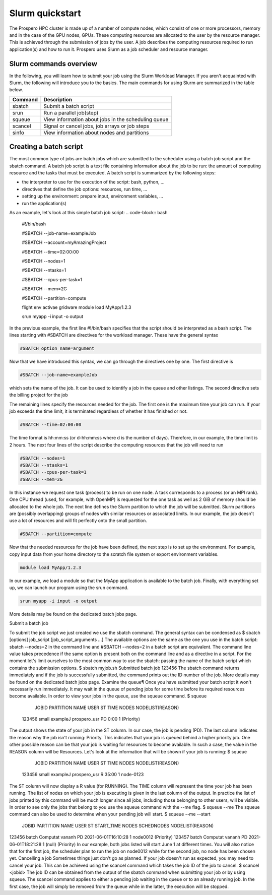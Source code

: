 =====
Slurm quickstart
=====

The Prospero HPC cluster is made up of a number of compute nodes, which consist of one or more processors, memory and in the case of the GPU nodes, GPUs. 
These computing resources are allocated to the user by the resource manager. This is achieved through the submission of jobs by the user. A job describes the computing resources required to run application(s) and how to run it. 
Prospero uses Slurm as a job scheduler and resource manager.

Slurm commands overview
=======================

In the following, you will learn how to submit your job using the Slurm Workload Manager. If you aren't acquainted with Slurm, the following will introduce you to the basics. 
The main commands for using Slurm are summarized in the table below.

=======     ===========
Command	    Description
=======     ===========
sbatch	    Submit a batch script
srun	    Run a parallel job(step)
squeue	    View information about jobs in the scheduling queue
scancel	    Signal or cancel jobs, job arrays or job steps
sinfo	    View information about nodes and partitions
=======     ===========

Creating a batch script
=======================
The most common type of jobs are batch jobs which are submitted to the scheduler using a batch job script and the sbatch command.
A batch job script is a text file containing information about the job to be run: the amount of computing resource and the tasks that must be executed.
A batch script is summarized by the following steps:

*	the interpreter to use for the execution of the script: bash, python, ...
*	directives that define the job options: resources, run time, ...
*	setting up the environment: prepare input, environment variables, ...
*	run the application(s)

As an example, let's look at this simple batch job script:
.. code-block:: bash

    #!/bin/bash

    #SBATCH --job-name=exampleJob

    #SBATCH --account=myAmazingProject

    #SBATCH --time=02:00:00

    #SBATCH --nodes=1

    #SBATCH --ntasks=1

    #SBATCH --cpus-per-task=1

    #SBATCH --mem=2G

    #SBATCH --partition=compute

    flight env activae gridware
    module load MyApp/1.2.3

    srun myapp -i input -o output


In the previous example, the first line #!/bin/bash specifies that the script should be interpreted as a bash script.
The lines starting with #SBATCH are directives for the workload manager. These have the general syntax

.. code-block:: bash

    #SBATCH option_name=argument

Now that we have introduced this syntax, we can go through the directives one by one. The first directive is

.. code-block:: bash

    #SBATCH --job-name=exampleJob

which sets the name of the job. It can be used to identify a job in the queue and other listings. The second directive sets the billing project for the job

The remaining lines specify the resources needed for the job. The first one is the maximum time your job can run. If your job exceeds the time limit, it is terminated regardless of whether it has finished or not.

.. code-block:: bash

    #SBATCH --time=02:00:00

The time format is hh:mm:ss (or d-hh:mm:ss where d is the number of days). Therefore, in our example, the time limit is 2 hours.
The next four lines of the script describe the computing resources that the job will need to run

.. code-block:: bash

    #SBATCH --nodes=1
    #SBATCH --ntasks=1
    #SBATCH --cpus-per-task=1
    #SBATCH --mem=2G

In this instance we request one task (process) to be run on one node. A task corresponds to a process (or an MPI rank). One CPU thread (used, for example, with OpenMP) is requested for the one task as well as 2 GiB of memory should be allocated to the whole job.
The next line defines the Slurm partition to which the job will be submitted. Slurm partitions are (possibly overlapping) groups of nodes with similar resources or associated limits. In our example, the job doesn't use a lot of resources and will fit perfectly onto the small partition.

.. code-block:: bash

    #SBATCH --partition=compute

Now that the needed resources for the job have been defined, the next step is to set up the environment. For example, copy input data from your home directory to the scratch file system or export environment variables.

.. code-block:: bash

    module load MyApp/1.2.3
In our example, we load a module so that the MyApp application is available to the batch job. Finally, with everything set up, we can launch our program using the srun command.

.. code-block:: bash

    srun myapp -i input -o output

More details may be found on the dedicated batch jobs page.

Submit a batch job

To submit the job script we just created we use the sbatch command. The general syntax can be condensed as
$ sbatch [options] job_script [job_script_arguments ...]
The available options are the same as the one you use in the batch script: sbatch --nodes=2 in the command line and #SBATCH --nodes=2 in a batch script are equivalent. The command line value takes precedence if the same option is present both on the command line and as a directive in a script.
For the moment let's limit ourselves to the most common way to use the sbatch: passing the name of the batch script which contains the submission options.
$ sbatch myjob.sh
Submitted batch job 123456
The sbatch command returns immediately and if the job is successfully submitted, the command prints out the ID number of the job.
More details may be found on the dedicated batch jobs page.
Examine the queue¶
Once you have submitted your batch script it won't necessarily run immediately. It may wait in the queue of pending jobs for some time before its required resources become available. In order to view your jobs in the queue, use the squeue command.
$ squeue
  JOBID PARTITION     NAME     USER  ST       TIME  NODES NODELIST(REASON)
 123456     small exampleJ prospero_usr  PD       0:00      1 (Priority)
The output shows the state of your job in the ST column. In our case, the job is pending (PD). The last column indicates the reason why the job isn't running: Priority. This indicates that your job is queued behind a higher priority job. One other possible reason can be that your job is waiting for resources to become available. In such a case, the value in the REASON column will be Resources.
Let's look at the information that will be shown if your job is running:
$ squeue
  JOBID PARTITION     NAME     USER  ST       TIME  NODES NODELIST(REASON)
 123456     small exampleJ prospero_usr   R      35:00      1 node-0123
The ST column will now display a R value (for RUNNING). The TIME column will represent the time your job has been running. The list of nodes on which your job is executing is given in the last column of the output.
In practice the list of jobs printed by this command will be much longer since all jobs, including those belonging to other users, will be visible. In order to see only the jobs that belong to you use the squeue command with the --me flag.
$ squeue --me
The squeue command can also be used to determine when your pending job will start.
$ squeue --me --start
 JOBID PARTITION     NAME     USER ST          START_TIME  NODES SCHEDNODES           NODELIST(REASON)
123456     batch Computat   vananh PD 2021-06-01T16:10:28      1 node0012             (Priority)
123457     batch Computat   vananh PD 2021-06-01T18:21:28      1 (null)               (Priority)
In our example, both jobs listed will start June 1 at different times. You will also notice that for the first job, the scheduler plan to run the job on node0012 while for the second job, no node has been chosen yet.
Cancelling a job
Sometimes things just don't go as planned. If your job doesn't run as expected, you may need to cancel your job. This can be achieved using the scancel command which takes the job ID of the job to cancel.
$ scancel <jobid>
The job ID can be obtained from the output of the sbatch command when submitting your job or by using squeue. The scancel command applies to either a pending job waiting in the queue or to an already running job. In the first case, the job will simply be removed from the queue while in the latter, the execution will be stopped.

